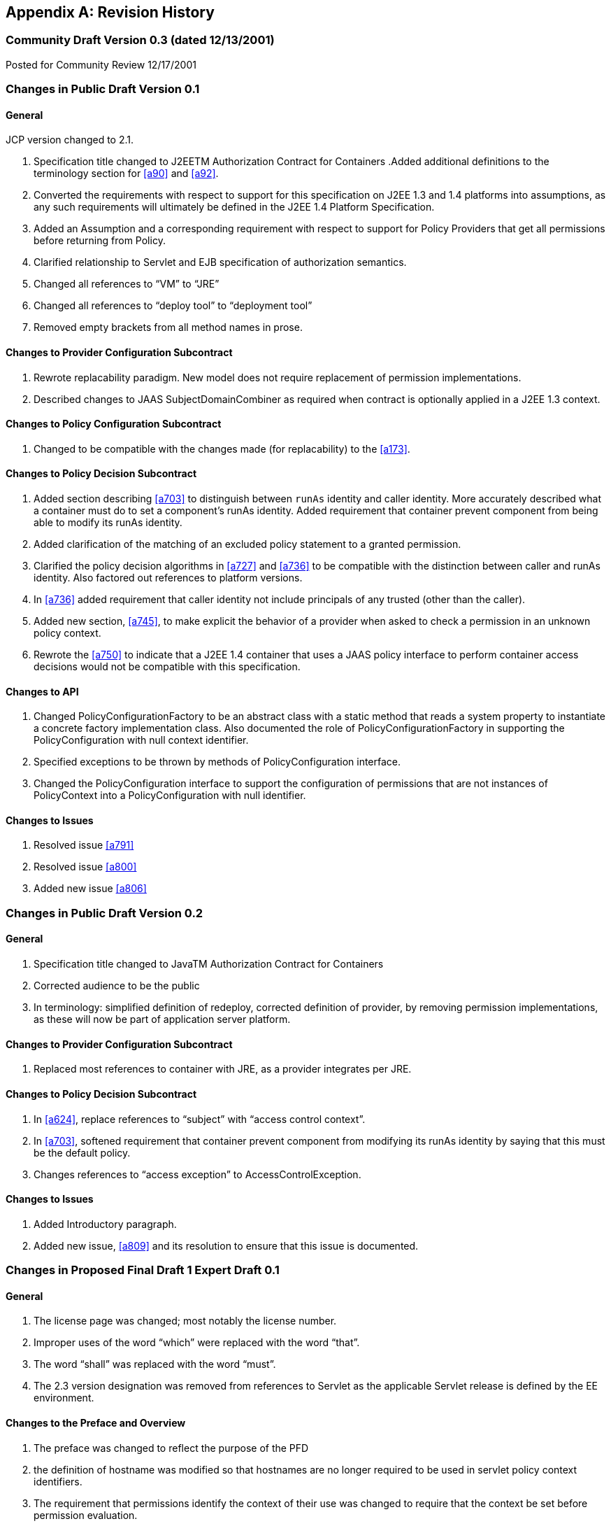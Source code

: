 [appendix]
== Revision History


=== Community Draft Version 0.3 (dated 12/13/2001)

Posted for Community Review 12/17/2001

=== Changes in Public Draft Version 0.1

==== General

JCP version changed to 2.1.

. Specification title changed to J2EETM
Authorization Contract for Containers
.Added additional definitions to the terminology
section for <<a90>> and <<a92>>.
. Converted the requirements with respect to
support for this specification on J2EE 1.3 and 1.4 platforms into
assumptions, as any such requirements will ultimately be defined in the
J2EE 1.4 Platform Specification.
. Added an Assumption and a corresponding
requirement with respect to support for Policy Providers that get all
permissions before returning from Policy.
. Clarified relationship to Servlet and EJB
specification of authorization semantics.
. Changed all references to “VM” to “JRE”
. Changed all references to “deploy tool” to
“deployment tool”
. Removed empty brackets from all method names in
prose.

==== Changes to Provider Configuration Subcontract

. Rewrote replacability paradigm. New model does
not require replacement of permission implementations.
. Described changes to JAAS SubjectDomainCombiner
as required when contract is optionally applied in a J2EE 1.3 context.

==== Changes to Policy Configuration Subcontract

. Changed to be compatible with the changes made
(for replacability) to the <<a173>>.

==== Changes to Policy Decision Subcontract

. Added section describing
<<a703>> to
distinguish between `runAs` identity and caller identity. More accurately
described what a container must do to set a component’s runAs identity.
Added requirement that container prevent component from being able to
modify its runAs identity.
. Added clarification of the matching of an
excluded policy statement to a granted permission.
. Clarified the policy decision algorithms in
<<a727>> and <<a736>> to be compatible with the distinction between
caller and runAs identity. Also factored out references to platform
versions.
. In <<a736>> added requirement that caller identity not
include principals of any trusted (other than the caller).
. Added new section,
<<a745>>, to make
explicit the behavior of a provider when asked to check a permission in
an unknown policy context.
. Rewrote the <<a750>> to indicate that a J2EE 1.4
container that uses a JAAS policy interface to perform container access
decisions would not be compatible with this specification.

==== Changes to API

. Changed PolicyConfigurationFactory to be an
abstract class with a static method that reads a system property to
instantiate a concrete factory implementation class. Also documented the
role of PolicyConfigurationFactory in supporting the PolicyConfiguration
with null context identifier.
. Specified exceptions to be thrown by methods of
PolicyConfiguration interface.
. Changed the PolicyConfiguration interface to
support the configuration of permissions that are not instances of
PolicyContext into a PolicyConfiguration with null identifier.

==== Changes to Issues

. Resolved issue <<a791>>
. Resolved issue <<a800>>
. Added new issue <<a806>>

=== Changes in Public Draft Version 0.2

==== General

. Specification title changed to JavaTM Authorization Contract for Containers
. Corrected audience to be the public
. In terminology: simplified definition of
redeploy, corrected definition of provider, by removing permission
implementations, as these will now be part of application server
platform.

==== Changes to Provider Configuration Subcontract

. Replaced most references to container with JRE, as a provider integrates per JRE.

==== Changes to Policy Decision Subcontract

. In <<a624>>, replace references to “subject” with “access control context”.
. In <<a703>>, softened requirement that container prevent component
from modifying its runAs identity by saying that this must be the
default policy.
. Changes references to “access exception” to AccessControlException.

==== Changes to Issues

. Added Introductory paragraph.
. Added new issue, <<a809>> and its resolution to ensure that this issue is documented.

=== Changes in Proposed Final Draft 1 Expert Draft 0.1

==== General

. The license page was changed; most notably the license number.
. Improper uses of the word “which” were replaced with the word “that”.
. The word “shall” was replaced with the word “must”.
. The 2.3 version designation was removed from references to Servlet as the applicable Servlet release is defined by
the EE environment.

==== Changes to the Preface and Overview

. The preface was changed to reflect the purpose
of the PFD
. the definition of hostname was modified so that
hostnames are no longer required to be used in servlet policy context
identifiers.
. The requirement that permissions identify the
context of their use was changed to require that the context be set
before permission evaluation.

==== Changes to Provider Configuration Subcontract

. <<a184>> was inserted to describe the PolicyContext
utility class and the PolicyContextHandler interface.
. <<a196>> was modified to include the application
server’s responsibilities relating to the PolicyContext class, and to
correct errors in the names of the abstract policy classes.

==== Changes to Policy Configuration Subcontract

. The examples in <<#a235>>, were modified to reflect changes to policy context
identifiers and their removal from permission names.
. The requirement that the names of
checked permissions identify the policy context was removed from
<<a253>>
. The linkConfiguration method name replaced the incorrect link method name in <<a269>>
. <<a271>> was moved to follow <<a269>>, and the
section was made less prescriptive with respect to the format of Servlet
policy context identifiers. The non-normative description of the
behavior of the Tomcat server was removed.
. <<a281>> was made a subsection of a new <<a276>> and changed to deal with the removal of policy context
identifiers from permission names.
. The part of the translation remaining in <<a281>> was modified to yield an OR constraint combination semantic.
. The description of the mapping of
transport guarantees to unacceptable connection types was moved to a new <<a330>>
. <<a343>> was modified to reflect the removal of policy context identifiers from permission names.
. <<a518>> was made a subsection of a new <<a516>> and changed to deal with the removal of policy context identifiers from
permission names.
.  A new section <<a512>>, was added to describe the selection of EJB policy context identifiers.
. <<a518>>, <<a521>>, and <<a524>> were all changed to reflect
the removal of the policy context identifier from permission names.
. <<a533>> was modified to reflect the use of the PolicyContext class to define the policy context.
. <<a549>> was changed to require that “the state of the policy
statement repository” not be changed when the caller does not have the
“setPolicy” permission. Also a new requirement was added that policy be
configured to grant containers the “getPolicy” and “setPolicy”
permissions.

==== Changes to Policy Decision Subcontract

. The name was changed to the “Policy Decision and Enforcement Contract”.
. <<a563>>, <<a569>>, and <<a572>> were changed to reflect the removal of the policy
context identifier from permission names.
. Section 4.2.1 “Servlet Constraint Matching
Semantics”, was replaced by two sections;
<<a576>>, and <<a595>>.
. The latter describes the processing of servlet constraints in a manner
related to the three types of policy statements created via the
PolicyConfiguration interface.
.  Section 4.2.2.1, “Servlet URL-Pattern Matching
Rules” was renamed.
. Some changes were made to the last two tables
of Section 4.2.2.2, “Servlet Constraint Matching Examples” to
accommodate and better illustrate the OR constraint combining semantics.
. Section 4.2.3, “WebRoleRefPermission Processing
Semantics” was added as the public draft mistakenly assumed that the
Servlet policy model was just about constraints.
. <<a616>> and <<a620>> were changed to reflect the removal
of the policy context identifier from permission names.
. A new <<a707>> was added to describe how a container must set the
policy context before invoking policy. This section also requires that
containers be granted the setPolicy permission in all policy contexts.
. A new <<a710>> was added to define the requirements on containers
with respect to policy context handlers. The following new sections were
added to define the policy context handlers required of containers:
<<a715>>, <<a719>>, <<a721>>, <<a723>>, and <<a725>>.
. The methods for checking policy as defined in
<<a727>> were reorganized such that it is clear that one of
the presented alternatives must be used. Using
AccessController.checkPermission was added as an additional supported
alternative, and the release specific techniques were annotated as such.
Also the techniques based on getPermissions were annotated as not
recommended. At the end of the section a requirement was made regarding
the policy context having been set prior to the evaluation.
. The same changes as described in the previous
change item were applied to <<a736>>.
. <<a745>> was renamed from “Unconfigured Policy Contexts” and the
semantics were modified to reflect the use of the PolicyContext utility
class and the designation of the null policy context id as the default.
. A new <<a747>> was introduced to describe requirements for chaining
policy evaluation through to the provider of the default policy context.

==== Changes to API

. Replaced the PolicyContext interface with the
PolicyContext class. Also changed all of the permissions such that none
of them implement the PolicyContext interface and such that none of them
include a policy context identifier in their names.
. Added the PolicyContextHandler interface.
. Removed the special purpose, EntityBean and
. Argument array constructors from the EJBMethodPermission class.
. Removed the special purpose, EntityBean
constructor from the EJBRoleRefPermission class.
. Modified the actions field of the
EJBRoleRefPermission and WebRoleRefPermission classes such that they
contain at most a single role reference. Related to this change, also
removed the newPermissionCollection method implementation from both of
these classes.
. In the PolicyConfiguration interface, changed
the name of the getPolicyContextId method to getContextID.
. Changed the description of the
PolicyConfigurationFactory to require implementation classes to have a
public no argument constructor. Also precluded the use of the null value
as an argument to getPolicyConfiguration.
. Added a new constructor to the
WebResourcePermission and WebUserDataPermission classes to allow an
instance to be constructed from an HttpServletRequest.

==== Changes to Issues

. Changed the introductory material to indicate
that all of the issues have been resolved.
. The resolution of Issue <<a780>>, was changed to reflect the introduction of policy context
handlers.
. Issue <<a788>>, was partially resolved by
removing the requirement that permissions added via the
PolicyConfiguration interface have policy context identifiers in their
names.
. <<a794>>, was resolved
with the rewrite of Section <<a595>>, and with the expectation that the
Servlet EG will adopt a change to section SRV.12.8 of the Servlet
specification.
. Issue <<a797>>, was resolved with the introduction of policy context handlers.
. Issue "Integrating Principal-to-Role Mapping with the Deployer Console", was
made optional functionality.
. <<a806>>, was resolved by
introducing the PolicyContext utility class.

=== Changes in Proposed Final Draft 1 Expert Draft 0.2

==== Changes to the Preface and Overview

. The restriction that entities be identified by
principal was removed from the definition of grant.

==== Changes to Policy Configuration Subcontract

. In <<a235>>, the argument to linkConfiguration was corrected in the example.

==== Changes to Policy Decision Subcontract

. Section 4.2.2.1, “Servlet URL-Pattern Matching
Rules” was modified to indicate that pattern length only is significant
among path prefix matches.
. A description of the content of the tables and
how they should be interpreted was added to Section 4.2.2.2, “Servlet
Constraint Matching Examples”.
. Section 4.2.3, “WebRoleRefPermission Processing
Semantics” was added as the public draft mistakenly assumed that the
Servlet policy model was just about constraints.
. <<a616>> and <<a572>> were changed to reflect the removal of the
policy context identifier from permission names.

==== Changes to History

. The history section was completed to reflect the changes made in Version 0.1 and 0.2

=== Changes in Proposed Final Draft 1 Expert Draft 0.3

==== Changes to the Preface and Overview

. The requirement that applicable constraints be
selected by best-match was rephrased to define best-match as it is
defined in this spec and the Servlet specification.

==== Changes to Policy Configuration Subcontract

. A clarifying sentence was added to the end of
<<a544>> to make it
clear that this specification does not prescribe the policy language or
the methods used within providers to implement the defined policy and
role requirements.

==== Changes to Policy Decision Subcontract

. Section 4.2.3, “WebRoleRefPermission Processing
Semantics” was simplified, as much of its content was not pertinent to
the WebRoleRefPermission class.
. Section 4.4.2, “EJB Permission Matching Rules”
was changed to reflect the change to a single role in the actions of the
EJBRoleRefPermission class.
. In <<a715>>, the key for the "Subject Policy Context
Handler" was changed to javx.security.auth.Subject.container, and the
semantics were modified to return the caller or runAs identity as
appropriate.
. In <<a723>>, the handler return type was
corrected.

==== Changes to API

. The resolution of the class diagram was improved by changing to a black and white image.

=== Changes in Proposed Final Draft 2 Expert Draft 1

==== General

. In many places through out the document,
replaced used of the phrase “policy configuration” with “policy
context”, and adopted the practice of using PolicyConfiguration to refer
to the configuration interface of a policy context.

==== Changes to Preface

. Updated Status section
. Acknowledged all contributors, including RI and
TCK team, and all those who commented on the specification.

==== Changes to Overview

. Added dashed lines to <<a76>> to represent PolicyContext interactions.
. Modified requirement 7, to reflect change is treatment of permissions derived from security-constraints.

==== Changes to Provider Configuration Subcontract

. Added two new sentences to the end of <<a175>>, to make
it clear that this contract is dependent on the standard Java Policy
replacement mechanisms, and to make it clear that containers must
support replacability.
. In <<a196>>, added all elements of the jacc package to
the list of things that an application server must bundle.
. In <<a196>>, the requirement for
javax.security.auth.Policy replacement was softened such that it only
applies to 1.3 application servers that choose to support this
specification.
. In <<a196>>, reintroduced the requirement that setPolicy
not be called again, to ensure more than temporary Policy replacement.

==== Changes to Policy Configuration Subcontract

. In the examples in <<a235>>, the type of the declared permission was corrected to
agree with constructed type, and “petID” was changed to “petContextID”
(as a clarification).
. In the examples in <<a235>>, a new stanza was added to place the policy context in
service.
. <<a257>>, was added.
. In <<a276>>, the call to getPolicyConfiguration was
augmented with a second parameter to ensure that all policy statements
are removed from the context.
. <<a281>>, was rewritten such that the target names
of the WebResourcePermission and WebUserDataPermission policy statements
resulting from the translation are qualified such that they precisely
specify the resources to which they apply. The most significant affect
of this change is that it captures the best-matching semantics of the
Servlet constraint model in the permission names, such that these
permissions can be tested using the standard J2SE permission evaluation
logic.
. Added a new section, <<a288>>, to
describe the rules for composing the target names used in the
construction of the WebResourcePermission and WebUserDataPermission
policy statements resulting from the translation of Servlet security
constraints.
. The section that had described the “Mapping to
Unacceptable Transport Connection Types” was changed to describe the
mapping to “acceptable” connection type. The title of the section was
changed to <<a330>>. <<a332>> was also changed
to reflect the change to “acceptable” connection types, and the
connection type values in the table were modified to agree with the
transportTypeSpec syntax of the WebUserDataPermission class.
. <<a347>>, was added to support the pattern
qualification section, and relevant sections of the enforcement
subcontract.
. <<a354>> was added
. In <<a516>>, the call to getPolicyConfiguration was
augmented with a second parameter to ensure that all policy statements
are removed from the context.
. The last paragraph of
<<a521>>, was
clarified.
. <<a527>>, <<a533>>, <<a536>>, and <<a540>>, were all changed o reflect the introduction of
the policy context life cycle and the commit method.
. The inService method was added to the factory
methods called out in the first paragraph of
<<a549>>, and
the SecurityPermission required by these methods was changed from
“getPolicy” to “setPolicy” to correct an inconsistency with the Java
implementation.

==== Changes to Policy Decision and Enforcement Subcontract

. <<a558>>, was modified to require that
containers use Policy to make access control decisions.
. <<a563>>, was modified to describe how the transport type
value is obtained for the permission construction, and to reflect the
change made to the WebUserDataPermission class such that it is no longer
checked by “determining if a Permission has been excluded”.
. <<a563>>, and <<a569>>, were changed to reference the error processing defined in the
Servlet specification.
. <<a576>>, was rewritten to reflect the qualification of the
permission names, and the change to conventional permission evaluation
semantics.
. <<a595>>, <<a601>>, and <<a607>>
were added to define the permission specific matching semantics
necessary to support the policy decision semantics.
. Section 4.2.2.1, “Servlet URL-Pattern Matching
Rules”, Section 4.2.2.2, “Servlet Constraint Matching Examples”, and
Section 4.2.3, “WebRoleRefPermission Processing Semantics” were removed
from the document, as the change to qualified pattern names made these
sections unnecessary.
. <<a614>>, was modified to require that containers
use Policy to make access control decisions.
. <<a624>>, was replaced with a simplified section that
references <<a576>>.
. <<a627>>, and <<a697>>,
were added to define the permission specific matching semantics
necessary to support the policy decision semantics. These new sections
replaced Section 4.4.2, “EJB Permission Matching Rules”.
. The last paragraph of <<a703>>, was modified
to ensure that the AccessControlContext includes a
SubjectDomainCombiner.
. In <<a710>>, changed the last sentence of the paragraph to “...if
these actions will cause the container to fail in its processing of the
associated request”.
. In <<a715>> replaced “caller’s identify” with
“caller’s identity”.
. In <<a719>>, reduce to only EJB container, and added
additional qualification of the request coming in at the ServiceEndpoint
method interface.
. In <<a725>>, clarified that this handler may not
be used if the request came in on the ServiceEndpoint method interface.
Also changed the return type when there are no arguments to an empty
array.
. Renamed section
<<a727>> and changed it to reflect the changes made to
WebUserDataPermissions such that they are no longer “excluded”
permissions.
. In <<a745>, changed replaced contains with inService method.

==== Changes to API

. A new class diagram was imported to reflect the
changes to the API, most notably the introduction of the
PolicyContextException class.
. The javadocs were regenerated to conceal
implementation specific private instance variables.
. Added “ServiceEndpoint” to the list of
alternative MethodInterface identifiers for EJBMethodPermissions.
. More completely specified EJBMethodPermission
matching of methodNameSpec in implies
. Added policy context life cycle, including
description, and state table to PolicyConfiguration interface.
. Added new methods “commit” and inService to the
PolicyConfiguration interface.
. Changed all the method signatures of the
PolicyConfiguration interface to throw PolicyContextException, and
described the other exceptions that implementations are required to
throw.
. Changed the documentation of
getPolicyConfigurationFactory to properly identify the system property.
. Added a new parameter to the
getPolicyConfiguration method of PolicyConfigurationFactory to indicate
whether or not all the policy statements should be removed from the
policy context.
. Renamed contains of PolicyConfigurationFactory
class to inService.
. Changed all the method signatures of the
PolicyConfigurationFactory class to throw PolicyContextException, and
described the other exceptions that implementations are required to
throw.
. Changed authorization requirement of the
PolicyContext class to allow containers to be responsible for deciding
how callers of this method must be authorized.
. Changed the getContext and registerHandler
methods of the PolicyContext class to declare that they throw
PolicyContextException., and described the other exceptions that these
methods are required to throw.
. Changed the format of the name used to
construct a WebResourcePermission to contain a URLPatternSpec, and
described the restrictions on the patterns appearing in the
URLPatternList.
. Modified the specification of the implies and
equals methods of WebResourcePermission to account for the
URLPatternSpec.
. Changed the format of the name used to
construct a WebUserDataPermission to contain a URLPatternSpec, and
described the restrictions on the patterns appearing in the
URLPatternList.
. Changed BNF for “actions” of
WebUserDataPermission such that a separating “:” is not required if a
transportType is not explicitly specified.
. Replaced transportTypeList in actions of
WebuserdataPermission with a single transportType value.
. Modified the specification of the implies and
equals methods of WebUserDataPermission to account for the
URLPatternSpec.
. Comparable Interface was removed from
WebResourcePermission and WebUserDataPermission.
. description of the second clause of the
“servlet matching rules” of WebResourcePermission.implies and
WebUserDataPermission.implies were changed to properly reflect the
servlet matching semantics; where for example, /a/b/* must match /a/b in
addition to /a/b/z.
. In WebUserDataPermission constructor removed
extra “and” in “...by calling and HttpServletRequest.isSecure()”.
. In description of
PolicyContextHandler.getContext, removed extra “the” from “and obtain
from it the the”.

==== Changes to References

. Upgraded document version references for [J2EE
specification], [J2SE specification], [EJB specification], and [Servlet
specification] to 1.4, 1.4.0, 2.1, and 2.4 respectively. Also updated
URL for [J2EE specification].

==== Changes to Issues

. Added new issue,
<<a812>>.
. Added new issue,
<<a815>>.
. Added new issue,
<<a818>>.
. Added new issue,
<<a821>>.

=== Changes in Proposed Final Draft 2 Expert Draft 2

==== Changes to Preface

. fixed typos, and added additional RI team
member to credits.

==== Changes to Policy Configuration Subcontract

. In <<a347>>, added additional clause to support
universal matching by “/*”.
. In <<a354>>,
Added comments to security-constraint elements, Also corrected qualified
URL Pattern Names occurring in <<a399>> and
<<a416>>.
. In <<a527>>, changed the text of the footnote to properly
reflect that policy contexts are linked by object not by identifier.

==== Changes to Policy Decision and Enforcement Subcontract

. In <<a563>>, and <<a569>>, changed the corresponding construction
descriptions to be less prescriptive such that calling any constructor
that results in the proper name being established would be allowed. Also
indicated that the resulting url-pattern is to be “unqualified”.
. Modified <<a576>>, to require that the policy
statements of the default policy context be included in the access
decisions and to require that the subject based policy statements be
tested when the status is unresolved following the excluded and
unchecked evaluations.
. Added a new <<a579>> to describe URLPatternSpec
matching, and replaced the duplicate descriptions of this processing in
sections <<a595>> and <<a607>> with a reference to this new section. Also modified the
description of the comparison to support symmetric implication as
necessary to support consistent semantics between the implies and equals
methods of these permissions.
. Added requirement that the comparisons defined
by <<a595>>, <<a601>>, <<a607>>, <<a627>>, and <<a697>> be case sensitive.
. The word “form” was changed to “from” in first
paragraph of <<a727>>.
. In bullets 4 and 5 of
<<a727>>, removed “that was constructed without static
permissions and”.
. Rewrote <<a747>> to indicate describe the properties of the
default policy context, and to require that its policy statements be
included in every access decision.

==== Changes to API

. comments on HttpServletRequest based
constructors for WebResourcePermission and WebUserDataPermission were
changed so as not to imply that this is the only constructor that may be
used by a container “prior to checking” a Servlet request.
. the description of the implies method of
WebResourcePermission and WebUserDataPermission was modified to support
the maxim that two permission objects p1 and p2 are equivalent iff
p1.implies(p2) and p2.implies(p1). To do so required handling the case
where the name of the argument permission (to implies) is a qualified
URLPatternSpec.
. the description of the servlet matching rules
in the implies method of WebResourcePermission and WebUserDataPermission
was corrected to account for universal matching by “/*”.

=== Changes in Proposed Final Draft 2 Expert Draft 3

==== Changes to Policy Configuration Subcontract

. Added a new first paragraph to
<<a281>>, to describe the treatment of patterns overridden by and made
irrelevant by the presence of the “/*” pattern in the a
web-resource-collection within the deployment descriptor.
. Moved the last paragraph in
<<a288>> to be its
first, and added a new paragraph to its end to describe irrelevant
patterns and their treatment by the permission constructors. Clarified
the syntax and description of URLPattern qualification. Indicated that
patterns qualified by other qualifying patterns may be dropped from the
list of qualifying patterns (and described why).
. In <<a354>>, removed the “/*” pattern from the first web-resource-collection of the
first security constraint, and made the corresponding changes to the
table of qualified URL pattern names and the table of constructed
permissions.
. Added a new column to
<<a399>> of <<a354>> to represent the
canonical form of the qualified names.The description of
<<a416>> was modified to indicate that the names in its
second column were obtained from the first column of
<<a399>>, and that any equivalent form of the qualified names, including
their canonical forms, could have been used in the permission
constructions.

==== Changes to Policy Decision and Enforcement Subcontract

. In <<a563>>, clarified the actions value used for a request
that arrives on an unprotected connection.

==== Changes to API

. The URLPatternList descriptions of the
WebResourcePermission and WebUserDataPermission classes; were modified
to require that no pattern in a URLPatternList may imply the first
pattern of the URLPatternSpec, as otherwise the URLPatternSpec could not
imply itself which would violate the required equals semantics.
. The definition of the equals method of the
WebResourcePermission and WebUserDataPermission classes; was modified
such that different URLPatternList values are equal if the lists imply
the same patterns.

=== Changes in Proposed Final Draft 2 Expert Draft 4

==== Changes to API

. The serialization (see Serialized Form on html
Javadocs) of the javax.security.jacc permission classes was described
more completely and to remove unnecessary constraints on
implementations.
. The canonical forms produced by the getActions
methods of the WebResourcePermission and WebUserDataPermission classes
were more completely specified.

=== Changes in Final Release

==== Changes to License

. License was replaced

==== Changes to the Preface

. The preface was changed to reflect the purpose
of the Final Release.
. Additional contributor names were added.

==== Changes to Overview

. Added requirement to support
<<a736>>, to ensure that policy providers not place extra requirements on
containers.

==== Changes to Provider Configuration Subcontract

. Added another catch clause to the code sample
in <<a196>>, to support verification that the loaded object is an instanceof
javax.security.Policy.

==== Changes to Policy Configuration Subcontract

. Added definition of what it means for two
translations to be “equivalent” to <<a235>>.
. Added clarification to
<<a281>> to allow for “equivalent” translations.
. Restated the translation description of
<<a281>>, such that it no longer prescribes the number of permissions
that must be constructed.
. Modified the title of the second column of
<<a332>>.
. Restated the translation description of
<<a343>>, such that it no longer is as prescriptive with respect to the
“construction” of permissions, and such that it defines the name to use
for the “additional” permissions.
. Fixed a syntax problem, missing "<" in
"urlPattern>", in <<a354>>.
. Changed some of the actions values of
<<a416>>, such that they are all in canonical form.
Added table footnote to that effect.
. Added clarification to
<<a518>> to allow for “equivalent” translations.
. Restated the translation description of
<<a518>>, such that it no longer such that it no longer prescribes the
number of permissions that must be constructed.
. Clarified the linking requirements of
<<a527>> and
of <<a540>>.
. In <<a533>>, <<a536>>, and in
<<a540>>, changed “must
stop accepting” to “must stop dispatching” requests.

==== Changes to Policy Decision and Enforcement Contract

. Added special rule for checking "/" to
<<a563>>,
and <<a569>>.
. In <<a563>>, <<a569>>, <<a572>>, <<a616>>, and <<a620>>, changed the description of how the checked permission
is "obtained".
. Added clarification of "the scope of a
containers processing of a component request" to
<<a710>>.
. Added a clarification to
<<a710>>, allowing
containers to delay the registration of the required handlers.
. In <<a723>>, restricted the use of this
handler to the business method of the EJB Remote, Local, or
ServiceEndpoint interfaces of the EnterpriseBean object.
. Added a footnote to
<<a736>>,
to clarify why calling Policy.getPermissions is not recommended.
. Added <<a753>> to describe the circumstances
under which containers may caching the results of permission
evaluations.

==== Changes to API

. Added package description
. Changed MethodSpec and constructor descriptions
of EJBMethodPermission to provide support for additional method-intf
values.
. Clarified the syntax of typeName as used in
methodParams of EJBMethodPermission. Also specified the corresponding
affect on the canonical form returned by getActions.
. For both WebResourcePermission nd
WebUserDataPermission, specified the effect of constructing these
permissions with a null name. Also clarified that the empty string is a
supported exact pattern.
. For both WebResourcePermission nd
WebUserDataPermission, corrected definition of HttpServletRequest based
constructors such that they obtain the permission name from the
RequestURI minus the contextPath, except for the special case where the
name would be "/", in which case the empty string is used as the
permission name.
. In WebUserDataPermission, Fixed errors in the
BNF for transportType.
. Added text to javadoc of JACC permission
classes to make it clear that these permissions may implement
newPermissionCollection or inherit its implementation from their
superclass.
. Modified the definition of the PolicyContext
class to allow for implementations that restrict access to the security
sensitive methods of this utility class without necessarily resorting to
checking the setPolicy SecurityPermission.

==== Changes to Appendix A: Related Documents

. Updated the copyright dates.

==== Changes to Appendix B: Issues

. Added descriptions of 3 new issues:
<<a824>>, <<a827>>, and <<a830>>.

=== Changes in Errata A

==== Changes to Policy Configuration Subcontract

Page 24: added requirement to
<<a343>> for extra WebRoleRefPermission objects to be created to
support calls to isUserInRole from unmapped JSPs.

==== Changes to Policy Enforcement Subcontract

. Page 37: added requirement to
<<a572>>
to support calling isUserInRole from an unmapped (to servlet) web
resource.
. page 47: added footnote to
<<a736>>
to act as a forward reference to optimization by reuse of
unauthenticated results as allowed for by new text added to
<<a753>>. This optimization allows a container to optimize
authorization checks on unprotected resources.
. Page 50: added new clarifying text to
<<a753>> to support performance optimization based on reuse of
evaluation results. In addition to reuse of equivalent evaluations,
added text to support reuse of unauthenticated evaluations to authorize
evaluations independent of caller identity. Described a common practice
that could be implemented by containers and providers, and that would
cause containers to be notified by providers of policy changes. By
following the suggested practice providers would be able to tell when
containers expect to be notified, for containers to determine if they
will be notified, and for containers to determine if their provider has
other properties necessary to sustain reuse.

==== Changes to API

. Page 87: Clarified Description of WebRoleRefPermission class.
. Page 88: Modified description of name parameter of WebRoleRefPermission constructor to describe use of empty-string
name.

==== Changes to Appendix B: Issues

. Page 105: removed sentence from description of
resolution of issue B19, <<a830[See Calling
isUserInRole from JSP not mapped to a Servlet]", that had indicated that
the resolution would NOT be adopted until the Servlet spec was changed.
As a result of this errata, the resolution to issue B19 has been fully
integrated.

=== Changes in Errata B

==== Changes to Overview

. Page 7: modified requirement 9 to allow for and
describe the circumstances under which a container may run without a
SecurityManager.
. Page 8: added <<a154>> to describe the changes to this
contract that apply to containers running without a J2SE
SecurityManager.

=== Change log for Errata C

==== Changes Made Throughout the Document

. Changed the "J2EE" and "J2SE" platform names
(when not used with a specific version such as J2EE 1.4) to "Java EE"
and "Java SE" respectively.
. Changed improper uses of "affect" to "effect".

==== Changes to Overview

. In <<a120>>, clarified assumptions 1 and 3 to indicate that contract
is intended to apply and be required by future versions of the Java EE
platform.

==== Changes to Provider Configuration Contract

. Generalized the J2EE 1.4 version specific
requirements such that they also apply to later versions of the EE
platform.

==== Changes to Policy Configuration Contract

. Extended the chapter abstract to indicate that
the subcontract applies to the configuration of policy providers from
authorization rules defined within Java code using common annotations.
. In <<a235>> and 18, described the deployment
tool requirements relating to annotation processing, and the merging of
annotations into the deployment descriptor such that the translation may
occur using the deployment descriptor translation rules.
. In <<a271>>, described why each module of a multi-module
web application must be deployed to a separate policy context.
. In <<a343>>, clarified that the set of all roles
defined for the application is used to determine the additional
permissions to be constructed.
. In <<a512>>, added rule to ensure that no two EJBs in a policy
context share the same ejb-name. If this rule is not observed the policy
statements for the EJBs would be inappropriately combined.

==== Changes to Policy Decision and Enforcement Contract

. Inserted new section
<<a560>>, to call attention to the description of how the
corresponding permissions names are constructed. This section was
intended to account for the welcome file processing defined by the
Servlet specification. The corresponding clarification of the
relationship between welcome file processing and servlet-constraint
processing was not made to the Servlet spec, so, consistent with the
assumptions under which this spec. was defined, clarifying semantics
will not be prescribed by this spec. until they are adopted by the
Servlet specification.
. Revised section
<<a563>> and
section <<a569>>, to
refer to the newly inserted section for the definition of their
respective permission names.
. Added new sentence the description of the
<<a723>>
to account for EJB 3.0 Session and Entity beans which are not required
to implement the javax.ejb.EnterpriseBean interface.

==== Changes to API

. On page 69, clarified the description of the
PolicyConfiguration.commit() method to indicate that it also throws an
UnsupportedOperationException when completing the commit would cause
there to be two or more inService and linked policy contexts with
different principal-to-role mappings.
. Changes to the description of the
HttpServletRequest based constructors of the WebResourcePermission and
WebUserDataPermission intended to clarify that welcome file processing
must have been performed before permission construction were deferred
pending clarification of the corresponding functionality in the Servlet
Specification

=== Change log for Errata D

==== Changes Made Throughout the Document

. Changed The specification version from 1.0 to
1.1

==== Changes to Policy Configuration Contract

. Amended <<a281>> to support the translation of
security-constraints containing extension methods as defined in IETF RFC
2616 "Hypertext Transfer Protocol -- HTTP/1.1".
. Added a new subsection, <<a318>>, to
describe the representation of non-enumerable HTTP method subsets as
necessary, for example, to identify all methods not named in a
security-constraint.
. Modified the actions entries in Table 3-4:
"Permissions and PolicyConfiguration Operations from
Example" to conform to the translation changes required to support
non-enumerable http extension methods.

==== Changes to Policy Decision and Enforcement Contract

. Inserted new <<a589>> to describe the HTTPMethodSpec as
revised (by the definition of the HTTPMethodExceptionList) to support
HTTP extension methods.
. Modified <<a595>> and <<a607>> to refer to the new section describing the matching of HTTP method
specifications.

==== Changes to API

. Modified the WebResourcePermission class to
support HTTP extension methods. Extended the permission's actions syntax
to represent HTTP method exception lists so that non-enumerable method
subsets can be represented in the permission's actions. Exception lists
are used to represent unconstrained http method subsets.
. Modified the WebUserDataPermission class to
support HTTP extension methods. Extended the permission's actions syntax
to represent HTTP method exception lists as was done for the
WebResourcePermission class.

==== Changes to Appendix B: Issues

. Added new issue <<a833>>.
Resolution describes consequences with respect to backward
compatibility:
. Added new issue
<<a836>> to describe the need for clarification of the relationship
between welcome file processing, which can change the effective request
URI, and the url-patterns applied in security-constraint processing.
. Added new issue
<<a839>> to document the potential ambiguity resulting from the use, by the
WebResourcePermission and WebUserDataPermission classes, of the colon
character to distinguish qualifying patterns.

=== Change log for Errata E

==== Changes Made Throughout the Document

. Changed the specification version from 1.1 to 1.2

==== Changes to Overview

. In <<a136>>, clarified requirement 4 to indicate that a policy
provider in a Servlet or EJB only container need only satisfy the
requirements corresponding to the supported container.
. Corrected bullet 3 of
<<a154>>, by
removing prohibition on AccessControlContext.checkPermission.
. Added new bullet 4 to
<<a154>>, to
ensure that container sets AccessControlContext if it uses the
AccessController.checkPermission technique.
. Added new section,
<<a160>>, to
differentiate requirements that must be satisfied by web containers from
those that must be satisfied by EJB containers.

==== Changes to Policy Configuration Contract

. in <<a235>>, modified the definition of
equivalence to accept as equivalent a translation in which permissions
that are implied by excluded permissions are removed from the role and
unchecked permission collections. Limited the definition of equivalence
to apply only to those permission types that are the subject of the
translation. Added footnote to describe why equivalence cannot always be
evaluated by PermissionCollection.implies().
. in <<a276>> and in <<a516>>, relaxed requirement that the value true be passed as the
second argument to getPolicyConfiguration. Changed text to require that
the policy statements be removed, and added footnotes to describe
implementation choices.
. added a requirement to
<<a288>>, that the
translation use escaped encoding to differentiate colons occurring
within the Pattern and QualifyingPattern elements from those used to
construct the QualifyingPatternList.
. Corrected determination of permission name in
<<a524>> such that the name is acquired from the ejb-name of the
element containing the security-role-ref.
. Added a new paragraph in
<<a524>> to describe the creation of additional EJBRoleRefPermission
objects to support optional declaration of security-role-ref elements
(as required by the EJB 3.0 specification)
. Added a footnote to
<<a524>> to indicate that the requirements of this section apply to any
elements that are permitted by the EJB deployment descriptor schema to
contain security-role-ref elements. This was done in anticipation of
support for inclusion of this element in the message-driven element

==== Changes to Policy Decision and Enforcement Contract

. In <<a560>>, added the requirement
that all colon characters occurring within the name of the checked
permission be represented using escaped encoding.
. In <<a616>> corrected requirement that an
RMISecurityException be thrown by requiring that the container throw an
exception as required by the corresponding EJB Specification.
. Added footnote to
<<a710>> to make it
explicit that the requirement that a handler return a null value when
called outside of the context of an invocation, need not apply to any
additional handlers registered with the container.
. Modified the requirements of
<<a710>> to allow
containers to effectively delay registrations that would otherwise
impede performance. As a result of the change, containers (especially
EJB containers) may return null when, during the processing of a
request, an attempt is made to invoke a required but not yet registered
handler.
. In <<a727>> corrected return result of
AccessController.checkPermission when exception is not thrown.
. In <<a750>>. corrected the reference to the
_javax.security.auth.Policy.getPolicy_ method.

==== Changes to API

. Added requirement to the HttpServletRequest
based constructors of WebResourcePermission and WebUserDataPermission
that the constructors must transform all colon characters occurring in
the name to escaped encoding.
. Added requirement that all colons occurring
within the URLPattern elements of the name and URLPatternSpec arguments
passed to the String based constructors of WebResoucePermission and
WebUserDataPermission must be represented in escaped encoding.

==== Changes to Issues

. Added recommended resolution to issue,
<<a836>>.
. Added resolution to issue,
<<a839>>.

=== Change log for Errata F

==== Changes Made Throughout the Document

. Changed the specification version from 1.2 to
1.3.

==== Changes to Policy Configuration Subcontract

. in <<a281>>, modified the translation to
handle http-method-omission elements introduced by servlet 3.0.
. added new <<a302>>, to define the combination of http-method and
http-method-omission elements, and to describe the translation of the
results to the actions string used to construct WebResourcePermission
and WebUserDataPermission objects.
. In <<a354>>,
modified the excluding auth constraint to demonstrate the use of an
http-method-omission list. Also changed <<a416[See
Permissions and PolicyConfiguration Operations from Example] to contain
the corresponding translation.
. In <<a524>>, added an example in a
footnote.

=== Change log for Errata G (maintenance Release 7)

==== Changes Made Throughout the Document

. Changed the specification version from 1.3 to
1.4.
. Changed the JCP version to 2.7

==== Changes to Policy Configuration Subcontract

. In <<a253>>, added a footnote to describe
exceptional case of EJBs bundled within a WAR.
. In <<a271>>, added paragraph to ensure that EJBs defined
in web modules are assigned to a separate policy context to ensure that
the EJBcontext can be put in service before the policy context of the
web module (which may depend on being able to call the EJB) . Also added
a footnote with reference to section <<a512[See
EJB Policy Context Identifiers] for further clarification.
. Added <<a278>>, to describe how the servlet policy
translation defined by this subcontract can be applied to the security
configuration resulting from the programmatic registration and security
configuration enabled by Servlet 3.0. Also added a description of how an
existing policy context may be retranslated while presrving its links to
other policy contexts.
. In <<a512>>, added paragraph to ensure that EJBs defined in web
modules are assigned to a separate policy context to ensure that the EJB
context can be put in service before the policy context of the web
module (which may depend on being able to call the EJB).
. Clarified <<a527>>, to allow translations, links, and
commits of individual modules to be interleaved as necessary to support
runtime initialization of servlet policy (as required by Servlet 3.0)
while preserving the ability of a ServletContextListener to make a local
call to an EJB in the same application (and without getting an access
exception).
. In the optional
<<a536>>, added an additional paragraph to describe what must be
done to capture the effects of any programmatic registrations and
security configurations that may happen during initialization in a
Servlet 3.0 container.
. Simplified <<a540>>, by having it refer to
<<a527>>,
which, as described above, has been changed to handle Servlet 3.0.

==== Changes to API

. Added clarification to removeUncheckedPolicy,
removeExcludedPolicy, and removeRole methods (of the PolicyConfiguration
interface) to indicate that these methods have no effect on the linkages
among policy contexts.
. Added requirement that the removeRole method
of the PolicyConfiguration interface remove all roles when called with a
role name of "*" and when no role by that name exists in the
PolicyConfiguration..
. Added clarification to the
getPolicyConfiguration method of PolicyConfigurationFactory to indicate
that it removes policy statements and linkages when the value of the
remove parameter is true.

=== Change log for Errata H (maintenance Release 8)

==== Changes Made Throughout the Document

. Changed the specification version from 1.4 to
1.5.
. updated the license page

==== Changes to Policy Configuration Subcontract

. In <<a278>>, changed reference to Servlet 3.0 to
"beginning with Servlet 3.0".

. In <<a281>>, added text to describe the
handling of the role-name pass:["**"] in an auth-constraint, and to indicate
that the pass:["*"] role does not imply the pass:["**"] role unless the application
has defined its own role named pass:["**"]. Amended description of permissions
created for uncovered methods, to require that they be added to either
the excluded or unchecked permission collections, based on the uncovered
method semantic in effect for the web-module.
. In <<a343>>, and
<<a524>>, added description of the handling of the "any authenticated
user" role pass:["**"].
. In <<a518>>, amended description of the
translation of role-names in method-permission elements, to include
support for the role named pass:["**"].
. In <<a544>>, added requirement that the provider grant all
permissions assigned to role pass:["**"] to any authenticated user.